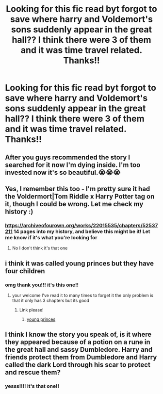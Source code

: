 #+TITLE: Looking for this fic read byt forgot to save where harry and Voldemort's sons suddenly appear in the great hall?? I think there were 3 of them and it was time travel related. Thanks!!

* Looking for this fic read byt forgot to save where harry and Voldemort's sons suddenly appear in the great hall?? I think there were 3 of them and it was time travel related. Thanks!!
:PROPERTIES:
:Author: fifi9573
:Score: 2
:DateUnix: 1588307905.0
:DateShort: 2020-May-01
:FlairText: What's That Fic?
:END:

** After you guys recommended the story I searched for it now I'm dying inside. I'm too invested now it's so beautiful.😭😭😭
:PROPERTIES:
:Author: MeianArata
:Score: 3
:DateUnix: 1588345475.0
:DateShort: 2020-May-01
:END:


** Yes, I remember this too - I'm pretty sure it had the Voldermort|Tom Riddle x Harry Potter tag on it, though I could be wrong. Let me check my history :)
:PROPERTIES:
:Author: Naiumin
:Score: 1
:DateUnix: 1588323956.0
:DateShort: 2020-May-01
:END:

*** [[https://archiveofourown.org/works/22015535/chapters/52537211]] 14 pages into my history, and believe this might be it! Let me know if it's what you're looking for
:PROPERTIES:
:Author: Naiumin
:Score: 1
:DateUnix: 1588326595.0
:DateShort: 2020-May-01
:END:

**** No I don't think it's that one
:PROPERTIES:
:Author: HartBeat201
:Score: 1
:DateUnix: 1588335290.0
:DateShort: 2020-May-01
:END:


** i think it was called young princes but they have four children
:PROPERTIES:
:Author: darkmoon667
:Score: 1
:DateUnix: 1588326700.0
:DateShort: 2020-May-01
:END:

*** omg thank you!!! it's this one!!
:PROPERTIES:
:Author: fifi9573
:Score: 1
:DateUnix: 1588339962.0
:DateShort: 2020-May-01
:END:

**** your welcome I've read it to many times to forget it the only problem is that it only has 3 chapters but its good
:PROPERTIES:
:Author: darkmoon667
:Score: 1
:DateUnix: 1588340079.0
:DateShort: 2020-May-01
:END:

***** Link please!
:PROPERTIES:
:Author: BroFlattop
:Score: 1
:DateUnix: 1588352882.0
:DateShort: 2020-May-01
:END:

****** [[https://www.fanfiction.net/s/10486840/1/Young-Princes][young princes]]
:PROPERTIES:
:Author: darkmoon667
:Score: 1
:DateUnix: 1588577197.0
:DateShort: 2020-May-04
:END:


** I think I know the story you speak of, is it where they appeared because of a potion on a rune in the great hall and sassy Dumbledore. Harry and friends protect them from Dumbledore and Harry called the dark Lord through his scar to protect and rescue them?
:PROPERTIES:
:Author: HartBeat201
:Score: 1
:DateUnix: 1588335419.0
:DateShort: 2020-May-01
:END:

*** yesss!!!! it's that one!!
:PROPERTIES:
:Author: fifi9573
:Score: 1
:DateUnix: 1588339858.0
:DateShort: 2020-May-01
:END:
